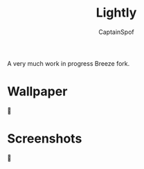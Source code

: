 #+TITLE: Lightly
#+AUTHOR: CaptainSpof

A very much work in progress Breeze fork.

* Wallpaper
🤷
* Screenshots
🤷
